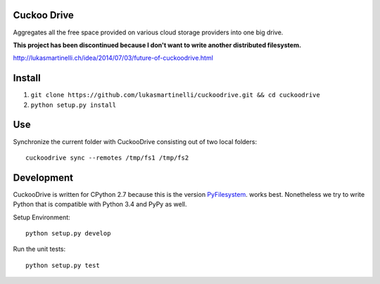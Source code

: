Cuckoo Drive
------------
.. image:: https://travis-ci.org/lukasmartinelli/cuckoodrive.svg?branch=master
  :target: https://travis-ci.org/lukasmartinelli/cuckoodrive
.. image:: https://img.shields.io/coveralls/lukasmartinelli/cuckoodrive.svg
  :target: https://coveralls.io/r/lukasmartinelli/cuckoodrive?branch=master
.. image:: https://landscape.io/github/lukasmartinelli/cuckoodrive/master/landscape.png
  :target: https://landscape.io/github/lukasmartinelli/cuckoodrive/master
  
Aggregates all the free space provided on various cloud storage providers into one big drive.

**This project has been discontinued because I don't want to write another distributed filesystem.**

http://lukasmartinelli.ch/idea/2014/07/03/future-of-cuckoodrive.html

Install
------------------

1. ``git clone https://github.com/lukasmartinelli/cuckoodrive.git && cd cuckoodrive``
2. ``python setup.py install``

Use
------------------

Synchronize the current folder with CuckooDrive consisting out of two local folders::

    cuckoodrive sync --remotes /tmp/fs1 /tmp/fs2


Development
-----------
CuckooDrive is written for CPython 2.7 because this is the version `PyFilesystem <http://www.python.org/>`_. works best. Nonetheless we try to write Python that is compatible with Python 3.4 and PyPy as well.

Setup Environment::

    python setup.py develop

Run the unit tests::

    python setup.py test
